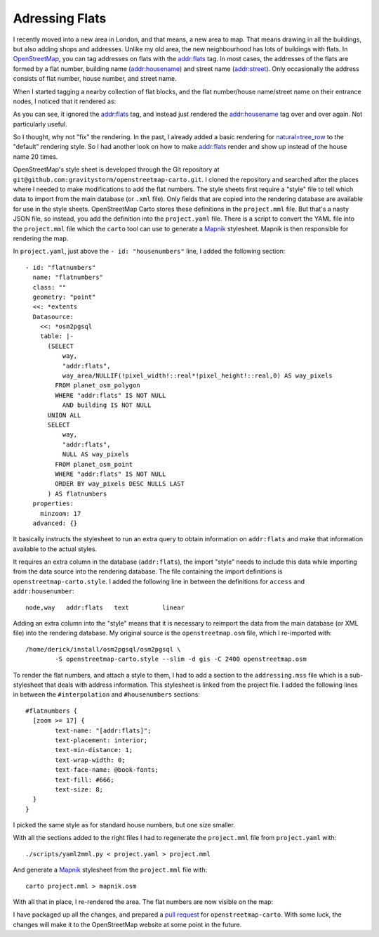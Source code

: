 Adressing Flats
===============

.. articleMetaData::
   :Where: London, UK
   :Date: 2015-07-21 09:11 Europe/London
   :Tags: blog, openstreetmap
   :Short: flats

I recently moved into a new area in London, and that means, a new area to map.
That means drawing in all the buildings, but also adding shops and addresses.
Unlike my old area, the new neighbourhood has lots of buildings with flats.
In OpenStreetMap_, you can tag addresses on flats with the `addr:flats`_ tag.
In most cases, the addresses of the flats are formed by a flat number,
building name (`addr:housename`_) and street name (`addr:street`_). Only
occasionally the address consists of flat number, house number, and street
name. 

When I started tagging a nearby collection of flat blocks, and the flat
number/house name/street name on their entrance nodes, I noticed that it
rendered as:

.. image:: images/flatnr-before.png

As you can see, it ignored the `addr:flats`_ tag, and instead just rendered
the `addr:housename`_ tag over and over again. Not particularly useful.

So I thought, why not "fix" the rendering. In the past, I already added a
basic rendering for `natural=tree_row`_ to the "default" rendering style. So I
had another look on how to make `addr:flats`_ render and show up instead of
the house name 20 times.

OpenStreetMap's style sheet is developed through the Git repository at
``git@github.com:gravitystorm/openstreetmap-carto.git``. I cloned the
repository and searched after the places where I needed to make modifications
to add the flat numbers. The style sheets first require a "style" file to tell
which data to import from the main database (or ``.xml`` file). Only fields
that are copied into the rendering database are available for use in the style
sheets. OpenStreetMap Carto stores these definitions in the ``project.mml``
file. But that's a nasty JSON file, so instead, you add the definition into
the ``project.yaml`` file. There is a script to convert the YAML file into the
``project.mml`` file which the ``carto`` tool can use to generate a Mapnik_
stylesheet. Mapnik is then responsible for rendering the map.

In ``project.yaml``, just above the ``- id: "housenumbers"`` line, I added the
following section::

  - id: "flatnumbers"
    name: "flatnumbers"
    class: ""
    geometry: "point"
    <<: *extents
    Datasource:
      <<: *osm2pgsql
      table: |-
        (SELECT
            way,
            "addr:flats",
            way_area/NULLIF(!pixel_width!::real*!pixel_height!::real,0) AS way_pixels
          FROM planet_osm_polygon
          WHERE "addr:flats" IS NOT NULL
            AND building IS NOT NULL
        UNION ALL
        SELECT
            way,
            "addr:flats",
            NULL AS way_pixels
          FROM planet_osm_point
          WHERE "addr:flats" IS NOT NULL
          ORDER BY way_pixels DESC NULLS LAST
        ) AS flatnumbers
    properties:
      minzoom: 17
    advanced: {}

It basically instructs the stylesheet to run an extra query to obtain
information on ``addr:flats`` and make that information available to the
actual styles.

It requires an extra column in the database (``addr:flats``), the
import "style" needs to include this data while importing from the data source
into the rendering database. The file containing the import definitions is
``openstreetmap-carto.style``. I added the following line in between the
definitions for ``access`` and ``addr:housenumber``::

	node,way   addr:flats   text         linear

Adding an extra column into the "style" means that it is necessary to reimport
the data from the main database (or XML file) into the rendering database. My
original source is the ``openstreetmap.osm`` file, which I re-imported with::

	/home/derick/install/osm2pgsql/osm2pgsql \
		-S openstreetmap-carto.style --slim -d gis -C 2400 openstreetmap.osm

To render the flat numbers, and attach a style to them, I had
to add a section to the ``addressing.mss`` file which is a sub-stylesheet that
deals with address information. This stylesheet is linked from the project
file. I added the following lines in between the ``#interpolation`` and
``#housenumbers`` sections::

	#flatnumbers {
	  [zoom >= 17] {
		text-name: "[addr:flats]";
		text-placement: interior;
		text-min-distance: 1;
		text-wrap-width: 0;
		text-face-name: @book-fonts;
		text-fill: #666;
		text-size: 8;
	  }
	}

I picked the same style as for standard house numbers, but one size smaller.

With all the sections added to the right files I had to regenerate the
``project.mml`` file from ``project.yaml`` with::

	./scripts/yaml2mml.py < project.yaml > project.mml

And generate a Mapnik_ stylesheet from the ``project.mml`` file with::

	carto project.mml > mapnik.osm

With all that in place, I re-rendered the area. The flat numbers are now
visible on the map:

.. image:: images/flatnr-after.png

I have packaged up all the changes, and prepared a `pull request`_ for
``openstreetmap-carto``. With some luck, the changes will make it to the
OpenStreetMap website at some point in the future.

.. _OpenStreetMap: http://openstreetmap.org
.. _`addr:flats`: 
.. _`addr:housename`:
.. _`addr:street`:
.. _`natural=tree_row`:
.. _Mapnik: 
.. _`pull request`: http://github.com/gravitystorm/openstreetmap-carto/pull
